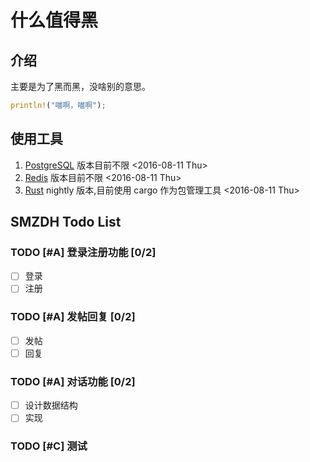 #+TITLE smzdh Todo
#+AUTHOR paomian
#+DATE <2016-08-05 Fri>

#+STARTUP: logdone
#+STARTUP: lognotedone
#+TODO: TODO(t) WAIT(w@/!) | DONE(d!) CANCELED(c@)
#+TAGS: @work(w) @home(h) @tennisclub(t) laptop(l) pc(p)3

* 什么值得黑
** 介绍
   主要是为了黑而黑，没啥别的意思。
   #+begin_src rust
   println!("喵啊，喵啊");
   #+end_src
** 使用工具
   1. [[https://www.postgresql.org/][PostgreSQL]]
      版本目前不限 <2016-08-11 Thu>
   2. [[http://redis.io/][Redis]]
      版本目前不限 <2016-08-11 Thu>
   3. [[http://rust-lang.org/][Rust]]
      nightly 版本,目前使用 cargo 作为包管理工具 <2016-08-11 Thu>
** SMZDH Todo List
*** TODO [#A] 登录注册功能 [0/2]
    - [ ] 登录
    - [ ] 注册

*** TODO [#A] 发帖回复 [0/2]
    - [ ] 发帖
    - [ ] 回复

*** TODO [#A] 对话功能 [0/2]
    - [ ] 设计数据结构
    - [ ] 实现

*** TODO [#C] 测试
